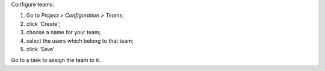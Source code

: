 Configure teams:

#. Go to *Project > Configuration > Teams*;
#. click 'Create';
#. choose a name for your team;
#. select the users which belong to that team;
#. click 'Save'.

Go to a task to assign the team to it.
